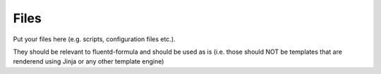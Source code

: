 Files
=====

Put your files here (e.g. scripts, configuration files etc.).

They should be relevant to fluentd-formula and should be used as is
(i.e. those should NOT be templates that are renderend using Jinja or any other template engine)
